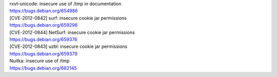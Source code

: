 | rxvt-unicode: insecure use of /tmp in documentation
| https://bugs.debian.org/654986

| [CVE-2012-0842] surf: insecure cookie jar permissions
| https://bugs.debian.org/659296

| [CVE-2012-0844] NetSurf: insecure cookie jar permissions
| https://bugs.debian.org/659376

| [CVE-2012-0843] uzbl: insecure cookie jar permissions
| https://bugs.debian.org/659379

| Nuitka: insecure use of /tmp
| https://bugs.debian.org/682145

.. vim:ft=rst
